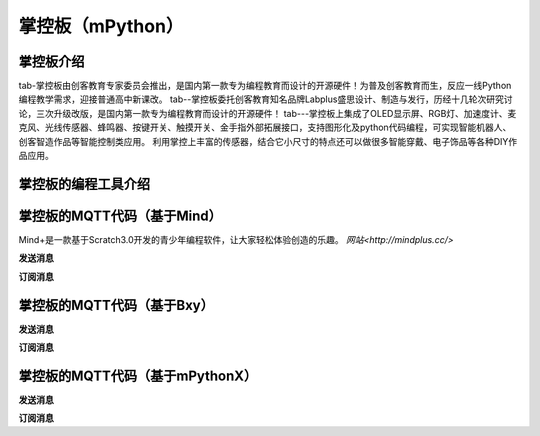 掌控板（mPython）
=================================


掌控板介绍
---------------------------------
tab-掌控板由创客教育专家委员会推出，是国内第一款专为编程教育而设计的开源硬件！为普及创客教育而生，反应一线Python编程教学需求，迎接普通高中新课改。
tab--掌控板委托创客教育知名品牌Labplus盛思设计、制造与发行，历经十几轮次研究讨论，三次升级改版，是国内第一款专为编程教育而设计的开源硬件！
tab---掌控板上集成了OLED显示屏、RGB灯、加速度计、麦克风、光线传感器、蜂鸣器、按键开关、触摸开关、金手指外部拓展接口，支持图形化及python代码编程，可实现智能机器人、创客智造作品等智能控制类应用。
利用掌控上丰富的传感器，结合它小尺寸的特点还可以做很多智能穿戴、电子饰品等各种DIY作品应用。

掌控板的编程工具介绍
---------------------------------




掌控板的MQTT代码（基于Mind）
-------------------------------------
Mind+是一款基于Scratch3.0开发的青少年编程软件，让大家轻松体验创造的乐趣。
`网站<http://mindplus.cc/>`

**发送消息**



**订阅消息**



掌控板的MQTT代码（基于Bxy）
------------------------------------

**发送消息**



**订阅消息**



掌控板的MQTT代码（基于mPythonX）
----------------------------------------------

**发送消息**



**订阅消息**

